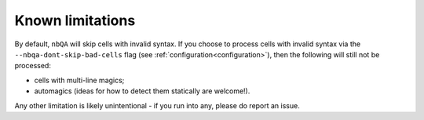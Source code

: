 =================
Known limitations
=================

By default, ``nbQA`` will skip cells with invalid syntax.
If you choose to process cells with invalid syntax via the ``--nbqa-dont-skip-bad-cells`` flag (see :ref:`configuration<configuration>`),
then the following will still not be processed:

- cells with multi-line magics;
- automagics (ideas for how to detect them statically are welcome!).

Any other limitation is likely unintentional - if you run into any, please do report an issue.
